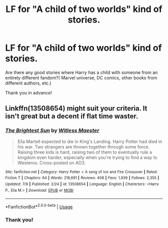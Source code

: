 #+TITLE: LF for "A child of two worlds" kind of stories.

* LF for "A child of two worlds" kind of stories.
:PROPERTIES:
:Author: Fallen_Liberator
:Score: 2
:DateUnix: 1595585608.0
:DateShort: 2020-Jul-24
:FlairText: Request
:END:
Are there any good stories where Harry has a child with someone from an entirely different fandom?( Marvel universe, DC comics, other books from different authors, etc.)

Thank you in advance!


** Linkffn(13508654) might suit your criteria. It isn't great but a decent if flat time waster.
:PROPERTIES:
:Author: herO_wraith
:Score: 1
:DateUnix: 1595596043.0
:DateShort: 2020-Jul-24
:END:

*** [[https://www.fanfiction.net/s/13508654/1/][*/The Brightest Sun/*]] by [[https://www.fanfiction.net/u/6394566/Witless-Maester][/Witless Maester/]]

#+begin_quote
  Elia Martell expected to die in King's Landing. Harry Potter had died in his war. Two strangers are thrown together through some force. Raising three kids is hard, raising two of them to eventually rule a kingdom even harder, especially when you're trying to find a way to Westeros. Cross-posted on AO3.
#+end_quote

^{/Site/:} ^{fanfiction.net} ^{*|*} ^{/Category/:} ^{Harry} ^{Potter} ^{+} ^{A} ^{song} ^{of} ^{Ice} ^{and} ^{Fire} ^{Crossover} ^{*|*} ^{/Rated/:} ^{Fiction} ^{T} ^{*|*} ^{/Chapters/:} ^{64} ^{*|*} ^{/Words/:} ^{216,691} ^{*|*} ^{/Reviews/:} ^{408} ^{*|*} ^{/Favs/:} ^{1,939} ^{*|*} ^{/Follows/:} ^{2,355} ^{*|*} ^{/Updated/:} ^{7/9} ^{*|*} ^{/Published/:} ^{2/24} ^{*|*} ^{/id/:} ^{13508654} ^{*|*} ^{/Language/:} ^{English} ^{*|*} ^{/Characters/:} ^{<Harry} ^{P.,} ^{Elia} ^{M.>} ^{*|*} ^{/Download/:} ^{[[http://www.ff2ebook.com/old/ffn-bot/index.php?id=13508654&source=ff&filetype=epub][EPUB]]} ^{or} ^{[[http://www.ff2ebook.com/old/ffn-bot/index.php?id=13508654&source=ff&filetype=mobi][MOBI]]}

--------------

*FanfictionBot*^{2.0.0-beta} | [[https://github.com/tusing/reddit-ffn-bot/wiki/Usage][Usage]]
:PROPERTIES:
:Author: FanfictionBot
:Score: 1
:DateUnix: 1595596062.0
:DateShort: 2020-Jul-24
:END:


*** Thank you!
:PROPERTIES:
:Author: Fallen_Liberator
:Score: 1
:DateUnix: 1595603275.0
:DateShort: 2020-Jul-24
:END:
